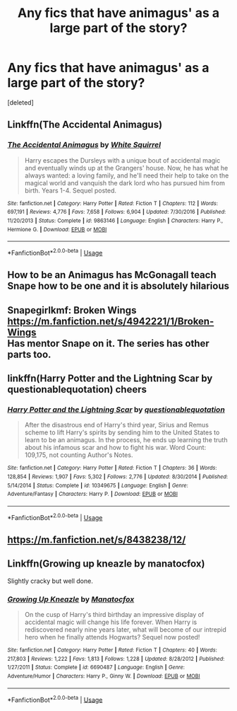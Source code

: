 #+TITLE: Any fics that have animagus' as a large part of the story?

* Any fics that have animagus' as a large part of the story?
:PROPERTIES:
:Score: 6
:DateUnix: 1566289575.0
:DateShort: 2019-Aug-20
:FlairText: Request
:END:
[deleted]


** Linkffn(The Accidental Animagus)
:PROPERTIES:
:Author: 15_Redstones
:Score: 3
:DateUnix: 1566300259.0
:DateShort: 2019-Aug-20
:END:

*** [[https://www.fanfiction.net/s/9863146/1/][*/The Accidental Animagus/*]] by [[https://www.fanfiction.net/u/5339762/White-Squirrel][/White Squirrel/]]

#+begin_quote
  Harry escapes the Dursleys with a unique bout of accidental magic and eventually winds up at the Grangers' house. Now, he has what he always wanted: a loving family, and he'll need their help to take on the magical world and vanquish the dark lord who has pursued him from birth. Years 1-4. Sequel posted.
#+end_quote

^{/Site/:} ^{fanfiction.net} ^{*|*} ^{/Category/:} ^{Harry} ^{Potter} ^{*|*} ^{/Rated/:} ^{Fiction} ^{T} ^{*|*} ^{/Chapters/:} ^{112} ^{*|*} ^{/Words/:} ^{697,191} ^{*|*} ^{/Reviews/:} ^{4,776} ^{*|*} ^{/Favs/:} ^{7,658} ^{*|*} ^{/Follows/:} ^{6,904} ^{*|*} ^{/Updated/:} ^{7/30/2016} ^{*|*} ^{/Published/:} ^{11/20/2013} ^{*|*} ^{/Status/:} ^{Complete} ^{*|*} ^{/id/:} ^{9863146} ^{*|*} ^{/Language/:} ^{English} ^{*|*} ^{/Characters/:} ^{Harry} ^{P.,} ^{Hermione} ^{G.} ^{*|*} ^{/Download/:} ^{[[http://www.ff2ebook.com/old/ffn-bot/index.php?id=9863146&source=ff&filetype=epub][EPUB]]} ^{or} ^{[[http://www.ff2ebook.com/old/ffn-bot/index.php?id=9863146&source=ff&filetype=mobi][MOBI]]}

--------------

*FanfictionBot*^{2.0.0-beta} | [[https://github.com/tusing/reddit-ffn-bot/wiki/Usage][Usage]]
:PROPERTIES:
:Author: FanfictionBot
:Score: 1
:DateUnix: 1566300267.0
:DateShort: 2019-Aug-20
:END:


** How to be an Animagus has McGonagall teach Snape how to be one and it is absolutely hilarious
:PROPERTIES:
:Author: Mikill1995
:Score: 1
:DateUnix: 1566291166.0
:DateShort: 2019-Aug-20
:END:


** Snapegirlkmf: Broken Wings [[https://m.fanfiction.net/s/4942221/1/Broken-Wings]]\\
Has mentor Snape on it. The series has other parts too.
:PROPERTIES:
:Author: rosemarjoram
:Score: 1
:DateUnix: 1566313411.0
:DateShort: 2019-Aug-20
:END:


** linkffn(Harry Potter and the Lightning Scar by questionablequotation) cheers
:PROPERTIES:
:Author: Erebus1999
:Score: 1
:DateUnix: 1566324308.0
:DateShort: 2019-Aug-20
:END:

*** [[https://www.fanfiction.net/s/10349675/1/][*/Harry Potter and the Lightning Scar/*]] by [[https://www.fanfiction.net/u/5729966/questionablequotation][/questionablequotation/]]

#+begin_quote
  After the disastrous end of Harry's third year, Sirius and Remus scheme to lift Harry's spirits by sending him to the United States to learn to be an animagus. In the process, he ends up learning the truth about his infamous scar and how to fight his war. Word Count: 109,175, not counting Author's Notes.
#+end_quote

^{/Site/:} ^{fanfiction.net} ^{*|*} ^{/Category/:} ^{Harry} ^{Potter} ^{*|*} ^{/Rated/:} ^{Fiction} ^{T} ^{*|*} ^{/Chapters/:} ^{36} ^{*|*} ^{/Words/:} ^{128,854} ^{*|*} ^{/Reviews/:} ^{1,907} ^{*|*} ^{/Favs/:} ^{5,302} ^{*|*} ^{/Follows/:} ^{2,776} ^{*|*} ^{/Updated/:} ^{8/30/2014} ^{*|*} ^{/Published/:} ^{5/14/2014} ^{*|*} ^{/Status/:} ^{Complete} ^{*|*} ^{/id/:} ^{10349675} ^{*|*} ^{/Language/:} ^{English} ^{*|*} ^{/Genre/:} ^{Adventure/Fantasy} ^{*|*} ^{/Characters/:} ^{Harry} ^{P.} ^{*|*} ^{/Download/:} ^{[[http://www.ff2ebook.com/old/ffn-bot/index.php?id=10349675&source=ff&filetype=epub][EPUB]]} ^{or} ^{[[http://www.ff2ebook.com/old/ffn-bot/index.php?id=10349675&source=ff&filetype=mobi][MOBI]]}

--------------

*FanfictionBot*^{2.0.0-beta} | [[https://github.com/tusing/reddit-ffn-bot/wiki/Usage][Usage]]
:PROPERTIES:
:Author: FanfictionBot
:Score: 1
:DateUnix: 1566324324.0
:DateShort: 2019-Aug-20
:END:


** [[https://m.fanfiction.net/s/8438238/12/]]
:PROPERTIES:
:Author: Mypriscious
:Score: 1
:DateUnix: 1566326415.0
:DateShort: 2019-Aug-20
:END:


** Linkffn(Growing up kneazle by manatocfox)

Slightly cracky but well done.
:PROPERTIES:
:Author: FriendofDobby
:Score: 1
:DateUnix: 1566362769.0
:DateShort: 2019-Aug-21
:END:

*** [[https://www.fanfiction.net/s/6690487/1/][*/Growing Up Kneazle/*]] by [[https://www.fanfiction.net/u/2476688/Manatocfox][/Manatocfox/]]

#+begin_quote
  On the cusp of Harry's third birthday an impressive display of accidental magic will change his life forever. When Harry is rediscovered nearly nine years later, what will become of our intrepid hero when he finally attends Hogwarts? Sequel now posted!
#+end_quote

^{/Site/:} ^{fanfiction.net} ^{*|*} ^{/Category/:} ^{Harry} ^{Potter} ^{*|*} ^{/Rated/:} ^{Fiction} ^{T} ^{*|*} ^{/Chapters/:} ^{40} ^{*|*} ^{/Words/:} ^{217,803} ^{*|*} ^{/Reviews/:} ^{1,222} ^{*|*} ^{/Favs/:} ^{1,813} ^{*|*} ^{/Follows/:} ^{1,228} ^{*|*} ^{/Updated/:} ^{8/28/2012} ^{*|*} ^{/Published/:} ^{1/27/2011} ^{*|*} ^{/Status/:} ^{Complete} ^{*|*} ^{/id/:} ^{6690487} ^{*|*} ^{/Language/:} ^{English} ^{*|*} ^{/Genre/:} ^{Adventure/Humor} ^{*|*} ^{/Characters/:} ^{Harry} ^{P.,} ^{Ginny} ^{W.} ^{*|*} ^{/Download/:} ^{[[http://www.ff2ebook.com/old/ffn-bot/index.php?id=6690487&source=ff&filetype=epub][EPUB]]} ^{or} ^{[[http://www.ff2ebook.com/old/ffn-bot/index.php?id=6690487&source=ff&filetype=mobi][MOBI]]}

--------------

*FanfictionBot*^{2.0.0-beta} | [[https://github.com/tusing/reddit-ffn-bot/wiki/Usage][Usage]]
:PROPERTIES:
:Author: FanfictionBot
:Score: 1
:DateUnix: 1566362787.0
:DateShort: 2019-Aug-21
:END:
